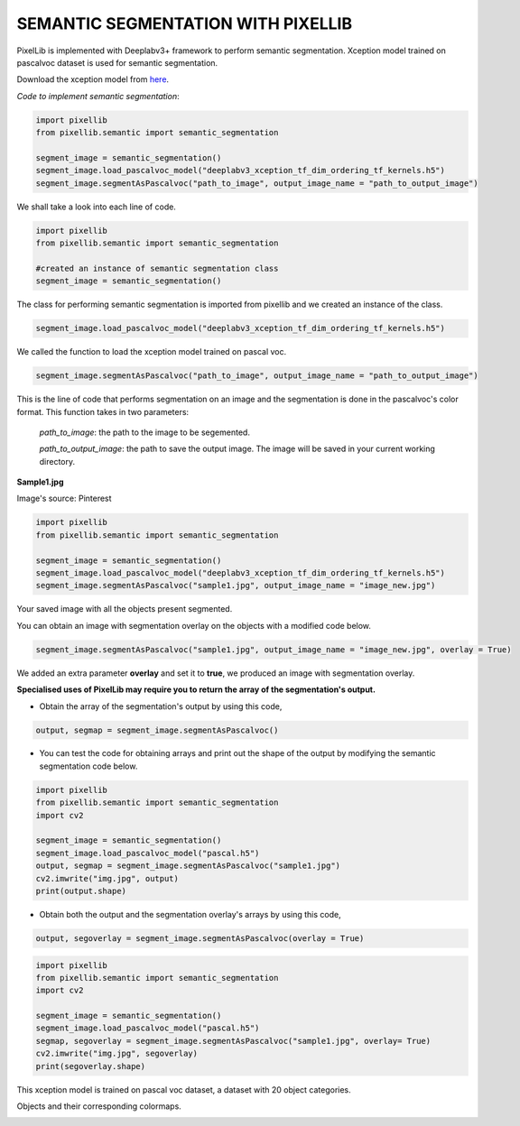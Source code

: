 .. _semantic:

**SEMANTIC SEGMENTATION WITH PIXELLIB**
=========================================

PixelLib is implemented with Deeplabv3+ framework to perform semantic segmentation. Xception model trained on pascalvoc dataset is used for semantic segmentation.

Download the xception model from `here <https://github.com/ayoolaolafenwa/PixelLib/releases/download/1.1/deeplabv3_xception_tf_dim_ordering_tf_kernels.h5>`_.

*Code to implement semantic segmentation*:

.. code-block:: python

  import pixellib
  from pixellib.semantic import semantic_segmentation

  segment_image = semantic_segmentation()
  segment_image.load_pascalvoc_model("deeplabv3_xception_tf_dim_ordering_tf_kernels.h5") 
  segment_image.segmentAsPascalvoc("path_to_image", output_image_name = "path_to_output_image")



We shall take a look into each line of code.


.. code-block:: python

  import pixellib
  from pixellib.semantic import semantic_segmentation

  #created an instance of semantic segmentation class
  segment_image = semantic_segmentation()

The class for performing semantic segmentation is imported from pixellib and we created an instance of the class.

.. code-block:: python

  segment_image.load_pascalvoc_model("deeplabv3_xception_tf_dim_ordering_tf_kernels.h5") 

We called the function to load the xception model trained on pascal voc. 

.. code-block:: python

  segment_image.segmentAsPascalvoc("path_to_image", output_image_name = "path_to_output_image")

This is the line of code that performs segmentation on an image and the segmentation is done in the pascalvoc's color format. This function takes in two parameters:

  *path_to_image*: the path to the image to be segemented.

  *path_to_output_image*: the path to save the output image. The image will be saved in your current working directory.

**Sample1.jpg**  

.. image:: photos/sample1.jpg

Image's source: Pinterest

.. code-block:: python

  import pixellib
  from pixellib.semantic import semantic_segmentation

  segment_image = semantic_segmentation()
  segment_image.load_pascalvoc_model("deeplabv3_xception_tf_dim_ordering_tf_kernels.h5") 
  segment_image.segmentAsPascalvoc("sample1.jpg", output_image_name = "image_new.jpg")

.. image:: photos/result.jpg  


Your saved image with all the objects present segmented.

You can obtain an image with segmentation overlay on the objects with a modified code below.

.. code-block:: python

  segment_image.segmentAsPascalvoc("sample1.jpg", output_image_name = "image_new.jpg", overlay = True)

We added an extra parameter **overlay** and set it to **true**, we produced an image with segmentation overlay.

.. image:: photos/overlay.jpg



**Specialised uses of PixelLib may require you to return the array of the segmentation's output.**

* Obtain the array of the segmentation's output by using this code, 

.. code-block:: python

  output, segmap = segment_image.segmentAsPascalvoc()

* You can test the code for obtaining arrays and print out the shape of the output by modifying the semantic segmentation code below.

.. code-block:: python
  
  import pixellib
  from pixellib.semantic import semantic_segmentation
  import cv2

  segment_image = semantic_segmentation()
  segment_image.load_pascalvoc_model("pascal.h5")
  output, segmap = segment_image.segmentAsPascalvoc("sample1.jpg")
  cv2.imwrite("img.jpg", output)
  print(output.shape)

* Obtain both the output and the segmentation overlay's arrays by using this code,

.. code-block:: python

  output, segoverlay = segment_image.segmentAsPascalvoc(overlay = True)


.. code-block:: python
  
  import pixellib
  from pixellib.semantic import semantic_segmentation
  import cv2

  segment_image = semantic_segmentation()
  segment_image.load_pascalvoc_model("pascal.h5")
  segmap, segoverlay = segment_image.segmentAsPascalvoc("sample1.jpg", overlay= True)
  cv2.imwrite("img.jpg", segoverlay)
  print(segoverlay.shape)

This xception model is trained on pascal voc dataset, a dataset with 20 object categories.

Objects and their corresponding colormaps.


.. image:: photos/pascal.png